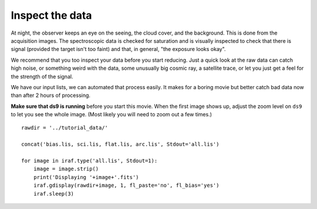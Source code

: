 .. inspect.rst

.. _inspect:

****************
Inspect the data
****************

.. image:: _graphics/GMOSIFU-ProcessChart_Inspect.png
   :scale: 20%
   :align: right

At night, the observer keeps an eye on the seeing, the cloud cover, and the
background.  This is done from the acquisition images.  The spectroscopic
data is checked for saturation and is visually inspected to check that there
is signal (provided the target isn't too faint) and that, in general,
"the exposure looks okay".

We recommend that you too inspect your data before you start reducing.  Just
a quick look at the raw data can catch high noise, or something weird with
the data, some unusually big cosmic ray, a satellite trace, or let you just
get a feel for the strength of the signal.

We have our input lists, we can automated that process easily.  It makes for
a boring movie but better catch bad data now than after 2 hours of processing.

**Make sure that ds9 is running** before you start this movie.  When the first
image shows up, adjust the zoom level on ``ds9`` to let you see the whole image.
(Most likely you will need to zoom out a few times.)

::

    rawdir = '../tutorial_data/'

    concat('bias.lis, sci.lis, flat.lis, arc.lis', Stdout='all.lis')

    for image in iraf.type('all.lis', Stdout=1):
        image = image.strip()
        print('Displaying '+image+'.fits')
        iraf.gdisplay(rawdir+image, 1, fl_paste='no', fl_bias='yes')
        iraf.sleep(3)

.. image:: _graphics/inspect.png
   :scale: 70%
   :align: center
